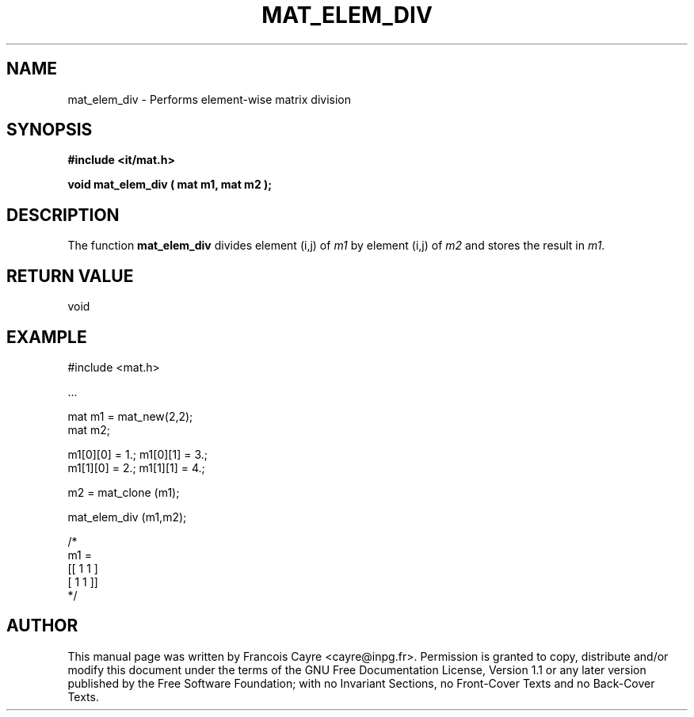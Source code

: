 .\" This manpage has been automatically generated by docbook2man 
.\" from a DocBook document.  This tool can be found at:
.\" <http://shell.ipoline.com/~elmert/comp/docbook2X/> 
.\" Please send any bug reports, improvements, comments, patches, 
.\" etc. to Steve Cheng <steve@ggi-project.org>.
.TH "MAT_ELEM_DIV" "3" "01 August 2006" "" ""

.SH NAME
mat_elem_div \- Performs element-wise matrix division
.SH SYNOPSIS
.sp
\fB#include <it/mat.h>
.sp
void mat_elem_div ( mat m1, mat m2
);
\fR
.SH "DESCRIPTION"
.PP
The function \fBmat_elem_div\fR divides element (i,j) of \fIm1\fR by element (i,j) of \fIm2\fR and stores the result in \fIm1\fR\&.  
.SH "RETURN VALUE"
.PP
void
.SH "EXAMPLE"

.nf

#include <mat.h>

\&...

mat m1 = mat_new(2,2);
mat m2; 

m1[0][0] = 1.; m1[0][1] = 3.;
m1[1][0] = 2.; m1[1][1] = 4.; 

m2 = mat_clone (m1); 

mat_elem_div (m1,m2); 

/*
m1 = 
[[ 1   1 ]
 [ 1   1 ]]
*/
.fi
.SH "AUTHOR"
.PP
This manual page was written by Francois Cayre <cayre@inpg.fr>\&.
Permission is granted to copy, distribute and/or modify this
document under the terms of the GNU Free
Documentation License, Version 1.1 or any later version
published by the Free Software Foundation; with no Invariant
Sections, no Front-Cover Texts and no Back-Cover Texts.
